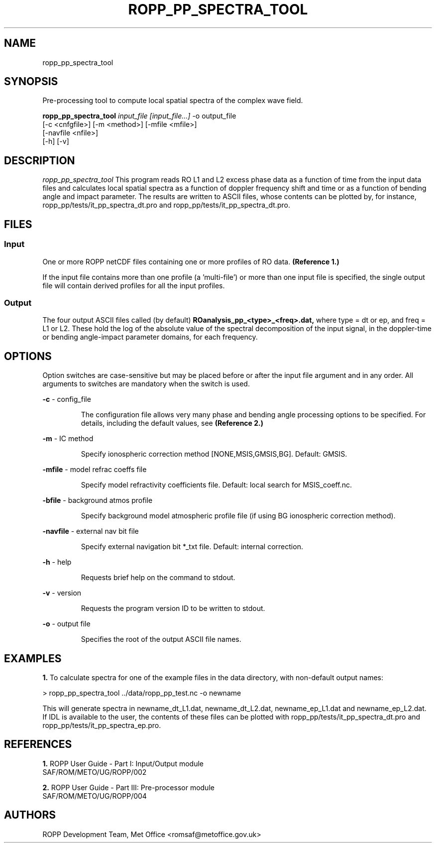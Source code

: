 ./" $Id: ropp_pp_spectra_tool.1 3551 2013-02-25 09:51:28Z idculv $
./"
.TH ROPP_PP_SPECTRA_TOOL 1 31-Jul-2013 ROPP-7 ROPP-7
./"
.SH NAME
ropp_pp_spectra_tool
./"
.SH SYNOPSIS
Pre-processing tool to compute local spatial spectra of the complex wave field.
.PP
./"
.B ropp_pp_spectra_tool
.I input_file [input_file...]
\-o output_file
.br
                 [-c <cnfgfile>] [-m <method>] [-mfile <mfile>]
.br
                 [-navfile <nfile>]
.br
                 [-h] [-v]
./"
.SH DESCRIPTION
.I ropp_pp_spectra_tool
This program reads RO L1 and L2 excess phase data as a function of time from the
input data files and calculates local spatial spectra as a function of doppler
frequency shift and time or as a function of bending angle and impact parameter.
The results are written to ASCII files, whose contents can be plotted by, for
instance, ropp_pp/tests/it_pp_spectra_dt.pro and ropp_pp/tests/it_pp_spectra_dt.pro.
./"
.SH FILES
.SS Input
One or more ROPP netCDF files containing one or more profiles of RO data.
.B (Reference\ 1.)

.PP
If the input file contains more than one profile (a 'multi-file') or more
than one input file is specified, the single output file will contain derived
profiles for all the input profiles.

.SS Output
The four output ASCII files called (by default) 
.B ROanalysis_pp_<type>_<freq>.dat,
where type = dt or ep, and freq = L1 or L2. These hold the log of the absolute
value of the spectral decomposition of the input signal, in the doppler-time or
bending angle-impact parameter domains, for each frequency.

./"

.SH OPTIONS
Option switches are case\-sensitive but may be placed before or after
the input file argument and in any order. All arguments to switches are
mandatory when the switch is used.
.PP
.B -c
\- config_file
.IP
The configuration file allows very many phase and bending angle  processing
options to be specified. For details, including the default values, see 
.B (Reference\ 2.)

.PP
.B -m
\- IC method
.IP
Specify ionospheric correction method [NONE,MSIS,GMSIS,BG]. Default: GMSIS.

.PP
.B -mfile
\- model refrac coeffs file
.IP
Specify model refractivity coefficients file. Default: local search for MSIS_coeff.nc.

.PP
.B -bfile
\- background atmos profile
.IP
Specify background model atmospheric profile file (if using BG ionospheric
correction method).

.PP
.B -navfile
\- external nav bit file
.IP
Specify external navigation bit *_txt file. Default: internal correction.

.PP
.B -h
\- help
.IP
Requests brief help on the command to stdout.

.PP
.B -v
\- version
.IP
Requests the program version ID to be written to stdout.

.PP
.B -o
\- output file
.IP
Specifies the root of the output ASCII file names.

./"
.SH EXAMPLES
.B 1.
To calculate spectra for one of the example files in the data directory, 
with non-default output names:
.PP
 > ropp_pp_spectra_tool ../data/ropp_pp_test.nc -o newname

This will generate spectra in newname_dt_L1.dat, newname_dt_L2.dat,
newname_ep_L1.dat and newname_ep_L2.dat.  If IDL is available to the user, the
contents of these files  can be plotted with ropp_pp/tests/it_pp_spectra_dt.pro
and ropp_pp/tests/it_pp_spectra_ep.pro.

./"

.SH REFERENCES
.PP
.B 1.
ROPP User Guide - Part I: Input/Output module
.br
SAF/ROM/METO/UG/ROPP/002
.PP
.B 2.
ROPP User Guide - Part III: Pre-processor module
.br
SAF/ROM/METO/UG/ROPP/004
./"
.SH AUTHORS
ROPP Development Team, Met Office <romsaf@metoffice.gov.uk>
